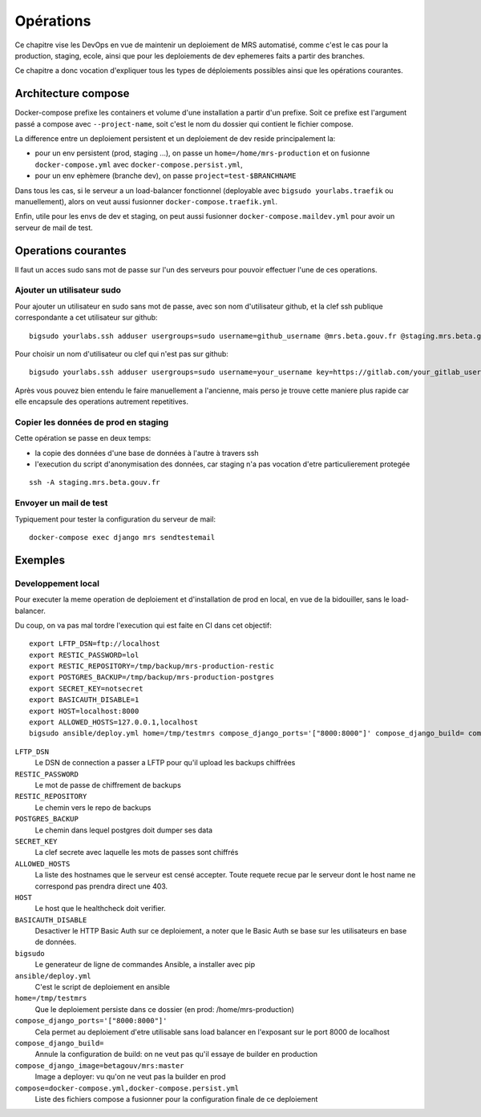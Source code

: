 Opérations
~~~~~~~~~~

Ce chapitre vise les DevOps en vue de maintenir un deploiement de MRS
automatisé, comme c'est le cas pour la production, staging, ecole, ainsi que
pour les deploiements de dev ephemeres faits a partir des branches.

Ce chapitre a donc vocation d'expliquer tous les types de déploiements
possibles ainsi que les opérations courantes.

Architecture compose
====================

Docker-compose prefixe les containers et volume d'une installation a partir
d'un prefixe. Soit ce prefixe est l'argument passé a compose avec
``--project-name``, soit c'est le nom du dossier qui contient le fichier
compose.

La difference entre un deploiement persistent et un deploiement de dev reside
principalement la:

- pour un env persistent (prod, staging ...), on passe un
  ``home=/home/mrs-production`` et on fusionne ``docker-compose.yml`` avec
  ``docker-compose.persist.yml``,
- pour un env ephèmere (branche dev), on passe ``project=test-$BRANCHNAME``

Dans tous les cas, si le serveur a un load-balancer fonctionnel (deployable
avec ``bigsudo yourlabs.traefik`` ou manuellement), alors on veut aussi
fusionner ``docker-compose.traefik.yml``.

Enfin, utile pour les envs de dev et staging, on peut aussi fusionner
``docker-compose.maildev.yml`` pour avoir un serveur de mail de test.

Operations courantes
====================

Il faut un acces sudo sans mot de passe sur l'un des serveurs pour pouvoir
effectuer l'une de ces operations.

Ajouter un utilisateur sudo
---------------------------

Pour ajouter un utilisateur en sudo sans mot de passe, avec son nom
d'utilisateur github, et la clef ssh publique correspondante a cet utilisateur
sur github::

    bigsudo yourlabs.ssh adduser usergroups=sudo username=github_username @mrs.beta.gouv.fr @staging.mrs.beta.gouv.fr

Pour choisir un nom d'utilisateur ou clef qui n'est pas sur github::

    bigsudo yourlabs.ssh adduser usergroups=sudo username=your_username key=https://gitlab.com/your_gitlab_username.keys @mrs.beta.gouv.fr @staging.mrs.beta.gouv.fr

Après vous pouvez bien entendu le faire manuellement a l'ancienne, mais perso
je trouve cette maniere plus rapide car elle encapsule des operations autrement
repetitives.

Copier les données de prod en staging
-------------------------------------

Cette opération se passe en deux temps:

- la copie des données d'une base de données à l'autre à travers ssh
- l'execution du script d'anonymisation des données, car staging n'a pas
  vocation d'etre particulierement protegée

::

    ssh -A staging.mrs.beta.gouv.fr

Envoyer un mail de test
-----------------------

Typiquement pour tester la configuration du serveur de mail::

    docker-compose exec django mrs sendtestemail

Exemples
========

Developpement local
-------------------

Pour executer la meme operation de deploiement et d'installation de prod en
local, en vue de la bidouiller, sans le load-balancer.

Du coup, on va pas mal tordre l'execution qui est faite en CI dans cet
objectif::

    export LFTP_DSN=ftp://localhost
    export RESTIC_PASSWORD=lol
    export RESTIC_REPOSITORY=/tmp/backup/mrs-production-restic
    export POSTGRES_BACKUP=/tmp/backup/mrs-production-postgres
    export SECRET_KEY=notsecret
    export BASICAUTH_DISABLE=1
    export HOST=localhost:8000
    export ALLOWED_HOSTS=127.0.0.1,localhost
    bigsudo ansible/deploy.yml home=/tmp/testmrs compose_django_ports='["8000:8000"]' compose_django_build= compose_django_image=betagouv/mrs:master compose=docker-compose.yml,docker-compose.persist.yml

``LFTP_DSN``
    Le DSN de connection a passer a LFTP pour qu'il upload les backups chiffrées

``RESTIC_PASSWORD``
    Le mot de passe de chiffrement de backups

``RESTIC_REPOSITORY``
    Le chemin vers le repo de backups

``POSTGRES_BACKUP``
    Le chemin dans lequel postgres doit dumper ses data

``SECRET_KEY``
    La clef secrete avec laquelle les mots de passes sont chiffrés

``ALLOWED_HOSTS``
    La liste des hostnames que le serveur est censé accepter. Toute requete
    recue par le serveur dont le host name ne correspond pas prendra direct une
    403.

``HOST``
    Le host que le healthcheck doit verifier.

``BASICAUTH_DISABLE``
    Desactiver le HTTP Basic Auth sur ce deploiement, a noter que le Basic Auth
    se base sur les utilisateurs en base de données.

``bigsudo``
    Le generateur de ligne de commandes Ansible, a installer avec pip

``ansible/deploy.yml``
    C'est le script de deploiement en ansible

``home=/tmp/testmrs``
    Que le deploiement persiste dans ce dossier (en prod: /home/mrs-production)

``compose_django_ports='["8000:8000"]'``
    Cela permet au deploiement d'etre utilisable sans load balancer en
    l'exposant sur le port 8000 de localhost

``compose_django_build=``
    Annule la configuration de build: on ne veut pas qu'il essaye de builder en production

``compose_django_image=betagouv/mrs:master``
    Image a deployer: vu qu'on ne veut pas la builder en prod

``compose=docker-compose.yml,docker-compose.persist.yml``
    Liste des fichiers compose a fusionner pour la configuration finale de ce deploiement
